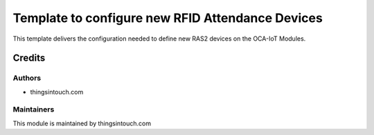 =================================================
Template to configure new RFID Attendance Devices
=================================================

This template delivers the configuration needed to define new RAS2 devices on the OCA-IoT Modules.


Credits
=======

Authors
~~~~~~~

* thingsintouch.com

Maintainers
~~~~~~~~~~~

This module is maintained by thingsintouch.com
